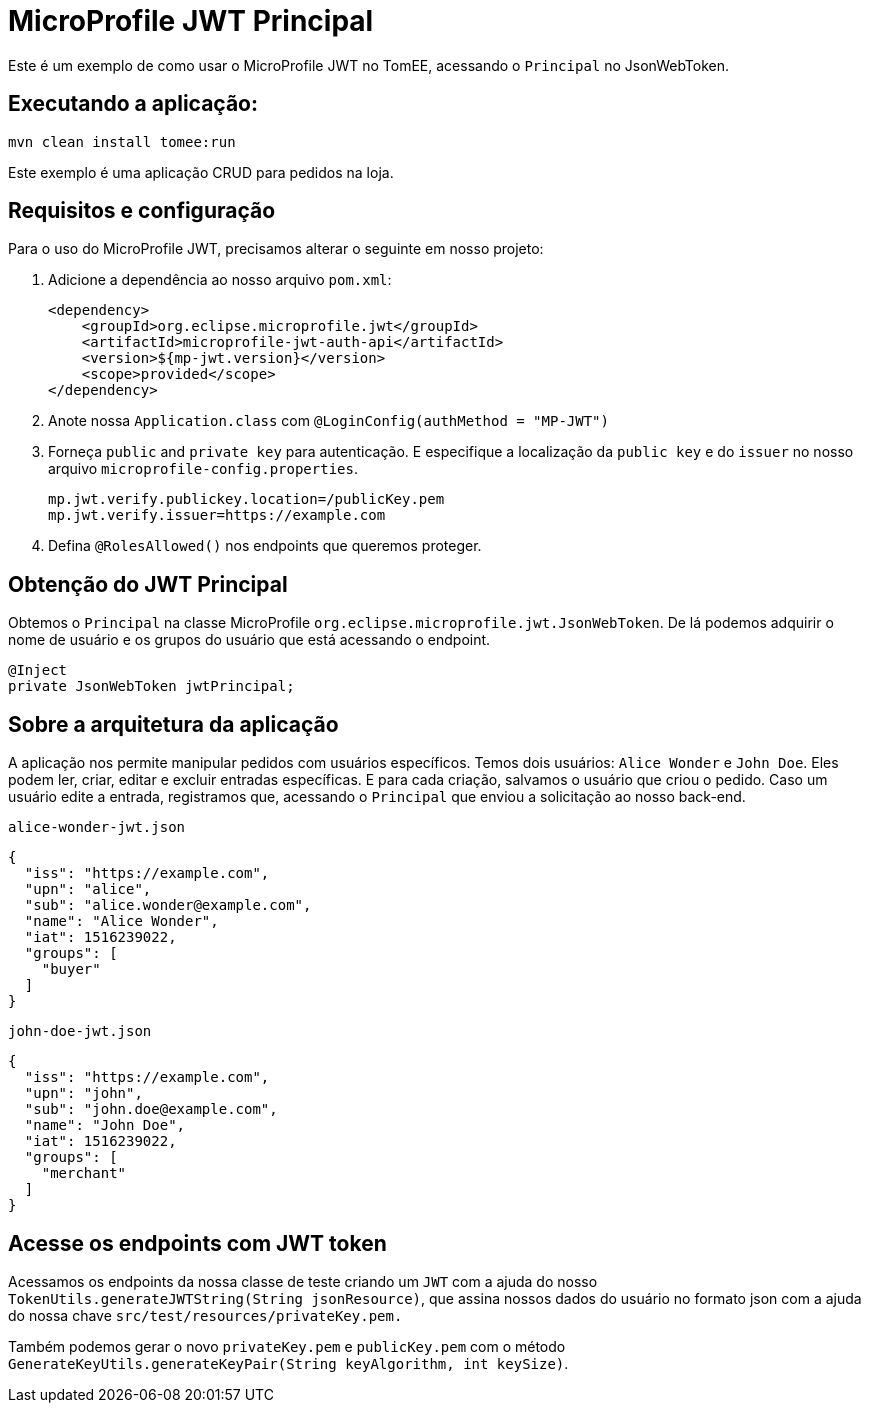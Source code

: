 = MicroProfile JWT Principal
:index-group: MicroProfile
:jbake-type: page
:jbake-status: published

Este é um exemplo de como usar o MicroProfile JWT no TomEE, acessando o `Principal` no JsonWebToken.

== Executando a aplicação:

[source, bash]
----
mvn clean install tomee:run
----

Este exemplo é uma aplicação CRUD para pedidos na loja.

== Requisitos e configuração

Para o uso do MicroProfile JWT, precisamos alterar o seguinte em nosso projeto:

[arabic]
. Adicione a dependência ao nosso arquivo `pom.xml`:
+
[source,xml]
----
<dependency>
    <groupId>org.eclipse.microprofile.jwt</groupId>
    <artifactId>microprofile-jwt-auth-api</artifactId>
    <version>${mp-jwt.version}</version>
    <scope>provided</scope>
</dependency>
----
. Anote nossa `Application.class` com `@LoginConfig(authMethod = "MP-JWT")`

. Forneça `public` and `private key` para autenticação. E especifique a localização da `public key` e do `issuer` no nosso arquivo `microprofile-config.properties`.
+
[source,properties]
----
mp.jwt.verify.publickey.location=/publicKey.pem
mp.jwt.verify.issuer=https://example.com
----

. Defina `@RolesAllowed()` nos endpoints que queremos proteger.

== Obtenção do JWT Principal

Obtemos o `Principal` na classe MicroProfile `org.eclipse.microprofile.jwt.JsonWebToken`. De lá
podemos adquirir o nome de usuário e os grupos do usuário que está acessando o endpoint.

[source,java]
----
@Inject
private JsonWebToken jwtPrincipal;
----

== Sobre a arquitetura da aplicação

A aplicação nos permite manipular pedidos com usuários específicos. Temos dois usuários: `Alice Wonder` e `John Doe`. Eles podem ler, criar, editar e excluir entradas específicas. E para cada criação, salvamos o usuário que criou o pedido. Caso um usuário edite a entrada, registramos que, acessando o `Principal` que enviou a solicitação ao nosso back-end.

`alice-wonder-jwt.json`

[source,json]
----
{
  "iss": "https://example.com",
  "upn": "alice",
  "sub": "alice.wonder@example.com",
  "name": "Alice Wonder",
  "iat": 1516239022,
  "groups": [
    "buyer"
  ]
}
----

`john-doe-jwt.json`
[source,json]
----
{
  "iss": "https://example.com",
  "upn": "john",
  "sub": "john.doe@example.com",
  "name": "John Doe",
  "iat": 1516239022,
  "groups": [
    "merchant"
  ]
}
----

== Acesse os endpoints com JWT token

Acessamos os endpoints da nossa classe de teste criando um `JWT` com a ajuda do nosso `TokenUtils.generateJWTString(String jsonResource)`, que assina nossos dados do usuário no formato json com a ajuda do nossa chave `src/test/resources/privateKey.pem.`

Também podemos gerar o novo `privateKey.pem` e `publicKey.pem` com o método `GenerateKeyUtils.generateKeyPair(String keyAlgorithm, int keySize)`.